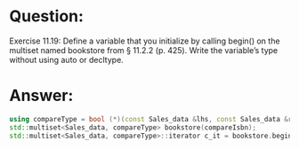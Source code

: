 * Question:
Exercise 11.19: Define a variable that you initialize by calling begin() on
the multiset named bookstore from § 11.2.2 (p. 425). Write the
variable’s type without using auto or decltype.

* Answer:
#+begin_src cpp
  using compareType = bool (*)(const Sales_data &lhs, const Sales_data &rhs);
  std::multiset<Sales_data, compareType> bookstore(compareIsbn);
  std::multiset<Sales_data, compareType>::iterator c_it = bookstore.begin();
#+end_src
